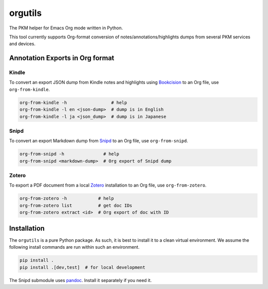 ********************
orgutils
********************

The PKM helper for Emacs Org mode written in Python.

This tool currently supports Org-format conversion of notes/annotations/highlights dumps
from several PKM services and devices.


Annotation Exports in Org format
================================

Kindle
------

To convert an export JSON dump from Kindle notes and highlights using `Bookcision
<https://readwise.io/bookcision>`_ to an Org file, use ``org-from-kindle``.

.. code-block:: shell

   org-from-kindle -h                 # help
   org-from-kindle -l en <json-dump>  # dump is in English
   org-from-kindle -l ja <json_dump>  # dump is in Japanese


Snipd
-----

To convert an export Markdown dump from `Snipd <https://www.snipd.com/>`_ to an Org file,
use ``org-from-snipd``.

.. code-block:: shell

   org-from-snipd -h               # help
   org-from-snipd <markdown-dump>  # Org export of Snipd dump


Zotero
------

To export a PDF document from a local `Zotero <https://www.zotero.org/>`_ installation to
an Org file, use ``org-from-zotero``.

.. code-block:: shell

   org-from-zotero -h            # help
   org-from-zotero list          # get doc IDs
   org-from-zotero extract <id>  # Org export of doc with ID


Installation
============

The ``orgutils`` is a pure Python package. As such, it is best to install it to a clean
virtual environment. We assume the following install commands are run within such an
environment.

.. code-block:: shell

   pip install .
   pip install .[dev,test]  # for local development

The Snipd submodule uses `pandoc <https://pandoc.org/installing.html>`_. Install it
separately if you need it.

